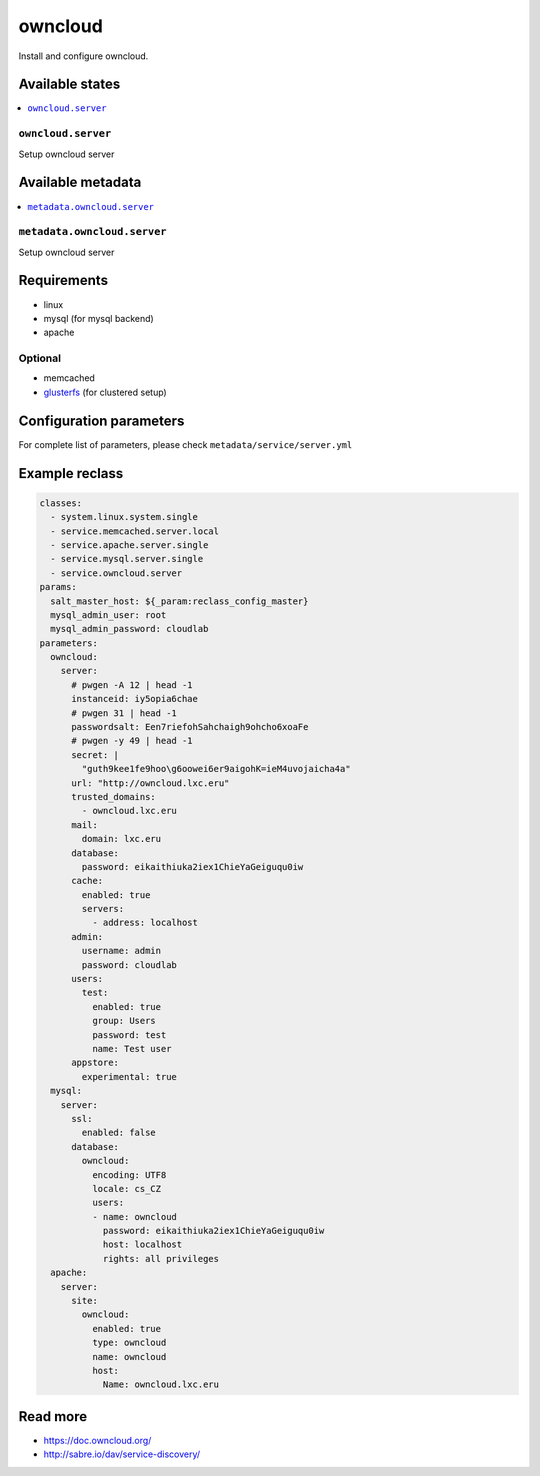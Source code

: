 ========
owncloud
========

Install and configure owncloud.

Available states
================

.. contents::
    :local:

``owncloud.server``
------------------

Setup owncloud server


Available metadata
==================

.. contents::
    :local:

``metadata.owncloud.server``
---------------------------

Setup owncloud server


Requirements
============

- linux
- mysql (for mysql backend)
- apache

Optional
--------

- memcached
- `glusterfs <https://github.com/tcpcloud/salt-glusterfs-formula>`_ (for clustered setup)

Configuration parameters
========================

For complete list of parameters, please check
``metadata/service/server.yml``

Example reclass
===============

.. code-block:: yaml

      classes:
        - system.linux.system.single
        - service.memcached.server.local
        - service.apache.server.single
        - service.mysql.server.single
        - service.owncloud.server
      params:
        salt_master_host: ${_param:reclass_config_master}
        mysql_admin_user: root
        mysql_admin_password: cloudlab
      parameters:
        owncloud:
          server:
            # pwgen -A 12 | head -1
            instanceid: iy5opia6chae
            # pwgen 31 | head -1
            passwordsalt: Een7riefohSahchaigh9ohcho6xoaFe
            # pwgen -y 49 | head -1
            secret: |
              "guth9kee1fe9hoo\g6oowei6er9aigohK=ieM4uvojaicha4a"
            url: "http://owncloud.lxc.eru"
            trusted_domains:
              - owncloud.lxc.eru
            mail:
              domain: lxc.eru
            database:
              password: eikaithiuka2iex1ChieYaGeiguqu0iw
            cache:
              enabled: true
              servers:
                - address: localhost
            admin:
              username: admin
              password: cloudlab
            users:
              test:
                enabled: true
                group: Users
                password: test
                name: Test user
            appstore:
              experimental: true
        mysql:
          server:
            ssl:
              enabled: false
            database:
              owncloud:
                encoding: UTF8
                locale: cs_CZ
                users:
                - name: owncloud
                  password: eikaithiuka2iex1ChieYaGeiguqu0iw
                  host: localhost
                  rights: all privileges
        apache:
          server:
            site:
              owncloud:
                enabled: true
                type: owncloud
                name: owncloud
                host:
                  Name: owncloud.lxc.eru


Read more
=========

- https://doc.owncloud.org/
- http://sabre.io/dav/service-discovery/
